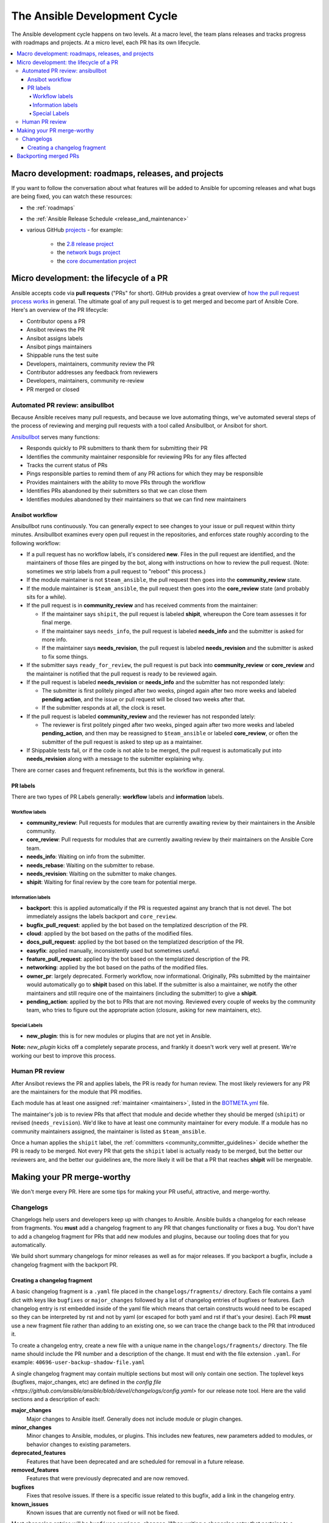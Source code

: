 .. _community_development_process:

*****************************
The Ansible Development Cycle
*****************************

The Ansible development cycle happens on two levels. At a macro level, the team plans releases and tracks progress with roadmaps and projects. At a micro level, each PR has its own lifecycle.

.. contents::
   :local:

Macro development: roadmaps, releases, and projects
===================================================

If you want to follow the conversation about what features will be added to Ansible for upcoming releases and what bugs are being fixed, you can watch these resources:

* the :ref:`roadmaps`
* the :ref:`Ansible Release Schedule <release_and_maintenance>`
* various GitHub `projects <https://github.com/ansible/ansible/projects>`_ - for example:

   * the `2.8 release project <https://github.com/ansible/ansible/projects/30>`_
   * the `network bugs project <https://github.com/ansible/ansible/projects/20>`_
   * the `core documentation project <https://github.com/ansible/ansible/projects/27>`_

.. _community_pull_requests:

Micro development: the lifecycle of a PR
========================================

Ansible accepts code via **pull requests** ("PRs" for short). GitHub provides a great overview of `how the pull request process works <https://help.github.com/articles/about-pull-requests/>`_ in general. The ultimate goal of any pull request is to get merged and become part of Ansible Core.
Here's an overview of the PR lifecycle:

* Contributor opens a PR
* Ansibot reviews the PR
* Ansibot assigns labels
* Ansibot pings maintainers
* Shippable runs the test suite
* Developers, maintainers, community review the PR
* Contributor addresses any feedback from reviewers
* Developers, maintainers, community re-review
* PR merged or closed

Automated PR review: ansibullbot
--------------------------------

Because Ansible receives many pull requests, and because we love automating things, we've automated several steps of the process of reviewing and merging pull requests with a tool called Ansibullbot, or Ansibot for short.

`Ansibullbot <https://github.com/ansible/ansibullbot/blob/master/ISSUE_HELP.md>`_ serves many functions:

- Responds quickly to PR submitters to thank them for submitting their PR
- Identifies the community maintainer responsible for reviewing PRs for any files affected
- Tracks the current status of PRs
- Pings responsible parties to remind them of any PR actions for which they may be responsible
- Provides maintainers with the ability to move PRs through the workflow
- Identifies PRs abandoned by their submitters so that we can close them
- Identifies modules abandoned by their maintainers so that we can find new maintainers

Ansibot workflow
^^^^^^^^^^^^^^^^

Ansibullbot runs continuously. You can generally expect to see changes to your issue or pull request within thirty minutes. Ansibullbot examines every open pull request in the repositories, and enforces state roughly according to the following workflow:

-  If a pull request has no workflow labels, it's considered **new**. Files in the pull request are identified, and the maintainers of those files are pinged by the bot, along with instructions on how to review the pull request. (Note: sometimes we strip labels from a pull request to "reboot" this process.)
-  If the module maintainer is not ``$team_ansible``, the pull request then goes into the **community_review** state.
-  If the module maintainer is ``$team_ansible``, the pull request then goes into the **core_review** state (and probably sits for a while).
-  If the pull request is in **community_review** and has received comments from the maintainer:

   -  If the maintainer says ``shipit``, the pull request is labeled **shipit**, whereupon the Core team assesses it for final merge.
   -  If the maintainer says ``needs_info``, the pull request is labeled **needs_info** and the submitter is asked for more info.
   -  If the maintainer says **needs_revision**, the pull request is labeled **needs_revision** and the submitter is asked to fix some things.

-  If the submitter says ``ready_for_review``, the pull request is put back into **community_review** or **core_review** and the maintainer is notified that the pull request is ready to be reviewed again.
-  If the pull request is labeled **needs_revision** or **needs_info** and the submitter has not responded lately:

   -  The submitter is first politely pinged after two weeks, pinged again after two more weeks and labeled **pending action**, and the issue or pull request will be closed two weeks after that.
   -  If the submitter responds at all, the clock is reset.
-  If the pull request is labeled **community_review** and the reviewer has not responded lately:

   -  The reviewer is first politely pinged after two weeks, pinged again after two more weeks and labeled **pending_action**, and then may be reassigned to ``$team_ansible`` or labeled **core_review**, or often the submitter of the pull request is asked to step up as a maintainer.
-  If Shippable tests fail, or if the code is not able to be merged, the pull request is automatically put into **needs_revision** along with a message to the submitter explaining why.

There are corner cases and frequent refinements, but this is the workflow in general.

PR labels
^^^^^^^^^

There are two types of PR Labels generally: **workflow** labels and **information** labels.

Workflow labels
"""""""""""""""

-  **community_review**: Pull requests for modules that are currently awaiting review by their maintainers in the Ansible community.
-  **core_review**: Pull requests for modules that are currently awaiting review by their maintainers on the Ansible Core team.
-  **needs_info**: Waiting on info from the submitter.
-  **needs_rebase**: Waiting on the submitter to rebase.
-  **needs_revision**: Waiting on the submitter to make changes.
-  **shipit**: Waiting for final review by the core team for potential merge.

Information labels
""""""""""""""""""

-  **backport**: this is applied automatically if the PR is requested against any branch that is not devel. The bot immediately assigns the labels backport and ``core_review``.
-  **bugfix_pull_request**: applied by the bot based on the templatized description of the PR.
-  **cloud**: applied by the bot based on the paths of the modified files.
-  **docs_pull_request**: applied by the bot based on the templatized description of the PR.
-  **easyfix**: applied manually, inconsistently used but sometimes useful.
-  **feature_pull_request**: applied by the bot based on the templatized description of the PR.
-  **networking**: applied by the bot based on the paths of the modified files.
-  **owner_pr**: largely deprecated. Formerly workflow, now informational. Originally, PRs submitted by the maintainer would automatically go to **shipit** based on this label. If the submitter is also a maintainer, we notify the other maintainers and still require one of the maintainers (including the submitter) to give a **shipit**.
-  **pending_action**: applied by the bot to PRs that are not moving. Reviewed every couple of weeks by the community team, who tries to figure out the appropriate action (closure, asking for new maintainers, etc).


Special Labels
""""""""""""""

-  **new_plugin**: this is for new modules or plugins that are not yet in Ansible.

**Note:** `new_plugin` kicks off a completely separate process, and frankly it doesn't work very well at present. We're working our best to improve this process.

Human PR review
---------------

After Ansibot reviews the PR and applies labels, the PR is ready for human review. The most likely reviewers for any PR are the maintainers for the module that PR modifies.

Each module has at least one assigned :ref:`maintainer <maintainers>`, listed in the `BOTMETA.yml <https://github.com/ansible/ansible/blob/devel/.github/BOTMETA.yml>`_ file.

The maintainer's job is to review PRs that affect that module and decide whether they should be merged (``shipit``) or revised (``needs_revision``). We'd like to have at least one community maintainer for every module. If a module has no community maintainers assigned, the maintainer is listed as ``$team_ansible``.

Once a human applies the ``shipit`` label, the :ref:`committers <community_committer_guidelines>` decide whether the PR is ready to be merged. Not every PR that gets the ``shipit`` label is actually ready to be merged, but the better our reviewers are, and the better our guidelines are, the more likely it will be that a PR that reaches **shipit** will be mergeable.


Making your PR merge-worthy
===========================

We don't merge every PR. Here are some tips for making your PR useful, attractive, and merge-worthy.

.. _community_changelogs:

Changelogs
----------

Changelogs help users and developers keep up with changes to Ansible.
Ansible builds a changelog for each release from fragments. You **must** add a changelog fragment to any PR that changes functionality or fixes a bug.
You don't have to add a changelog fragment for PRs that add new
modules and plugins, because our tooling does that for you automatically.

We build short summary changelogs for minor releases as well as for major releases. If you backport a bugfix, include a changelog fragment with the backport PR.

.. _changelogs_how_to:

Creating a changelog fragment
^^^^^^^^^^^^^^^^^^^^^^^^^^^^^

A basic changelog fragment is a ``.yaml`` file placed in the
``changelogs/fragments/`` directory.  Each file contains a yaml dict with
keys like ``bugfixes`` or ``major_changes`` followed by a list of
changelog entries of bugfixes or features.  Each changelog entry is
rst embedded inside of the yaml file which means that certain
constructs would need to be escaped so they can be interpreted by rst
and not by yaml (or escaped for both yaml and rst if that's your
desire).  Each PR **must** use a new fragment file rather than adding to
an existing one, so we can trace the change back to the PR that introduced it.

To create a changelog entry, create a new file with a unique name in the ``changelogs/fragments/`` directory. The file name should include the PR number and a description of the change. It must end with the file extension ``.yaml``. For example: ``40696-user-backup-shadow-file.yaml``

A single changelog fragment may contain multiple sections but most will only contain one section.
The toplevel keys (bugfixes, major_changes, etc) are defined in the
`config file <https://github.com/ansible/ansible/blob/devel/changelogs/config.yaml>` for our release note tool. Here are the valid sections and a description of each:

**major_changes**
    Major changes to Ansible itself. Generally does not include module or plugin changes.

**minor_changes**
  Minor changes to Ansible, modules, or plugins. This includes new features, new parameters added to modules, or behavior changes to existing parameters.

**deprecated_features**
  Features that have been deprecated and are scheduled for removal in a future release.

**removed_features**
  Features that were previously deprecated and are now removed.

**bugfixes**
  Fixes that resolve issues. If there is a specific issue related to this bugfix, add a link in the changelog entry.

**known_issues**
  Known issues that are currently not fixed or will not be fixed.

Most changelog entries will be ``bugfixes`` or ``minor_changes``. When writing a changelog entry that pertains to a particular module, start the entry with ``- [module name] -`` and include a link to the related issue if one exists.

Here are some examples:

.. code-block:: yaml

  bugfixes:
    - win_updates - fixed issue where running win_updates on async fails without any error

.. code-block:: yaml

  minor_changes:
    - lineinfile - add warning when using an empty regexp (https://github.com/ansible/ansible/issues/29443)

.. code-block:: yaml

  bugfixes:
    - copy module - The copy module was attempting to change the mode of files for
   remote_src=True even if mode was not set as a parameter.  This failed on
   filesystems which do not have permission bits.

You can find more example changelog fragments in the `changelog directory <https://github.com/ansible/ansible/tree/stable-2.6/changelogs/fragments>`_ for the 2.6 release. You can also find documentation of the format, including hints on embedding rst in the yaml, in the `reno documentation <https://docs.openstack.org/reno/latest/user/usage.html#editing-a-release-note>`_.

Once you've written the changelog fragment for your PR, commit the file and include it with the pull request.

.. _backport_process:

Backporting merged PRs
======================

All Ansible PRs must be merged to the ``devel`` branch first.
After a pull request has been accepted and merged to the ``devel`` branch, the following instructions will help you create a
pull request to backport the change to a previous stable branch.

We do **not** backport features.

.. note::

   These instructions assume that:

    * ``stable-2.7`` is the targeted release branch for the backport
    * ``https://github.com/ansible/ansible.git`` is configured as a
      ``git remote`` named ``upstream``. If you do not use
      a ``git remote`` named ``upstream``, adjust the instructions accordingly.
    * ``https://github.com/<yourgithubaccount>/ansible.git``
      is configured as a ``git remote`` named ``origin``. If you do not use
      a ``git remote`` named ``origin``, adjust the instructions accordingly.

#. Prepare your devel, stable, and feature branches:

   ::

       git fetch upstream
       git checkout -b backport/2.7/[PR_NUMBER_FROM_DEVEL] upstream/stable-2.7

#. Cherry pick the relevant commit SHA from the devel branch into your feature
   branch, handling merge conflicts as necessary:

   ::

       git cherry-pick -x [SHA_FROM_DEVEL]

#. Add a :ref:`changelog fragment <changelogs_how_to>` for the change, and commit it.

#. Push your feature branch to your fork on GitHub:

   ::

       git push origin backport/2.7/[PR_NUMBER_FROM_DEVEL]

#. Submit the pull request for ``backport/2.7/[PR_NUMBER_FROM_DEVEL]``
   against the ``stable-2.7`` branch

#. The Release Manager will decide whether to merge the backport PR before
   the next minor release. There isn't any need to follow up. Just ensure that the automated
   tests (CI) are green.

.. note::

    The choice to use ``backport/2.7/[PR_NUMBER_FROM_DEVEL]`` as the
    name for the feature branch is somewhat arbitrary, but conveys meaning
    about the purpose of that branch. It is not required to use this format,
    but it can be helpful, especially when making multiple backport PRs for
    multiple stable branches.

.. note::

    If you prefer, you can use CPython's cherry-picker tool to backport commits
    from devel to stable branches in Ansible. Take a look at the `cherry-picker
    documentation <https://pypi.org/p/cherry-picker#cherry-picking>`_ for
    details on installing, configuring, and using it.
